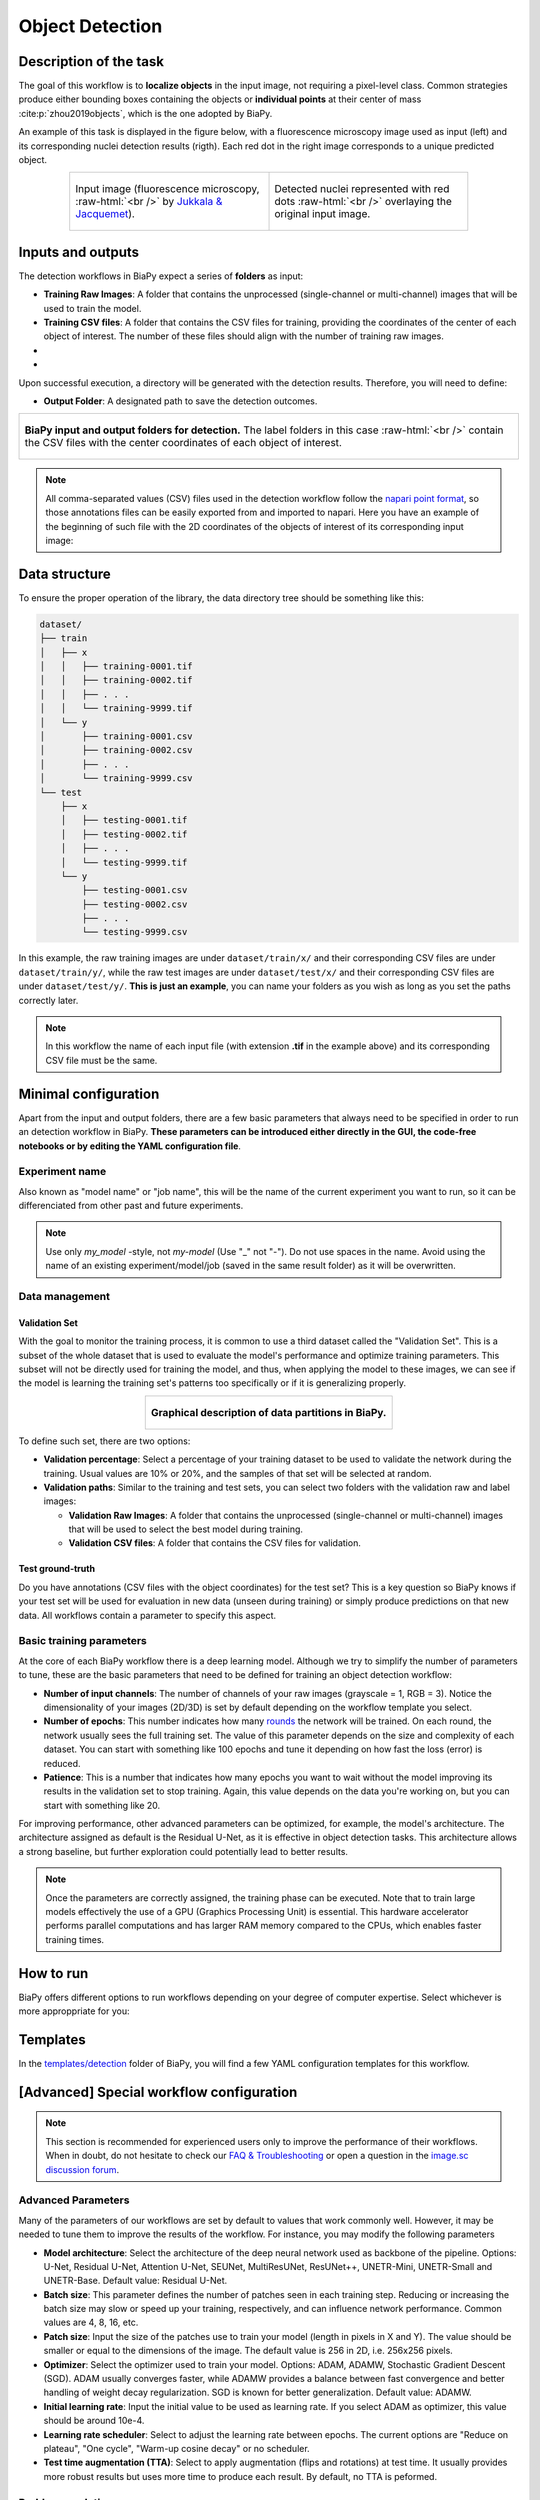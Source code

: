 .. _detection:

Object Detection
----------------

Description of the task
~~~~~~~~~~~~~~~~~~~~~~~

The goal of this workflow is to **localize objects** in the input image, not requiring a pixel-level class. Common strategies produce either bounding boxes containing the objects or **individual points** at their center of mass :cite:p:`zhou2019objects`, which is the one adopted by BiaPy.

An example of this task is displayed in the figure below, with a fluorescence microscopy image used as input (left) and its corresponding nuclei detection results (rigth). Each red dot in the right image corresponds to a unique predicted object.

.. role:: raw-html(raw)
    :format: html

.. list-table::
  :align: center
  :widths: 50 50
  
  * - .. figure:: ../img/detection/nuclei.png
         :align: center
         :figwidth: 300px

         Input image (fluorescence microscopy, :raw-html:`<br />` by `Jukkala & Jacquemet <https://zenodo.org/records/3715492#.Y4m7FjPMJH6>`_).


    - .. figure:: ../img/detection/detected-nuclei.png
         :align: center
         :figwidth: 300px

         Detected nuclei represented with red dots :raw-html:`<br />` overlaying the original input image.



Inputs and outputs
~~~~~~~~~~~~~~~~~~
The detection workflows in BiaPy expect a series of **folders** as input:

* **Training Raw Images**: A folder that contains the unprocessed (single-channel or multi-channel) images that will be used to train the model.
  
  .. collapse:: Expand to see how to configure

    .. tabs::
      .. tab:: GUI

        Under *Workflow*, select *Object detection*, twice *Continue*, under *General options* > *Train data*, click on the *Browse* button of **Input raw image folder**:

        .. image:: ../img/detection/GUI-train-data.png
          :align: center

      .. tab:: Google Colab / Notebooks
        
        In either the 2D or the 3D detection notebook, go to *Paths for Input Images and Output Files*, edit the field **train_data_path**:
        
        .. image:: ../img/detection/Notebooks-Inputs-Outputs.png
          :align: center
          :width: 85%

      .. tab:: YAML configuration file
        
        Edit the variable ``DATA.TRAIN.PATH`` with the absolute path to the folder with your training raw images.



* **Training CSV files**: A folder that contains the CSV files for training, providing the coordinates of the center of each object of interest. The number of these files should align with the number of training raw images.
  
  .. collapse:: Expand to see how to configure

    .. tabs::
      .. tab:: GUI

        Under *Workflow*, select *Object detection*, twice *Continue*, under *General options* > *Train data*, click on the *Browse* button of **Input CSV folder**:

        .. image:: ../img/detection/GUI-train-data.png
          :align: center

      .. tab:: Google Colab / Notebooks
        
        In either the 2D or the 3D detection notebook, go to *Paths for Input Images and Output Files*, edit the field **train_csv_path**:
        
        .. image:: ../img/detection/Notebooks-Inputs-Outputs.png
          :align: center
          :width: 85%

      .. tab:: YAML configuration file
        
        Edit the variable ``DATA.TRAIN.GT_PATH`` with the absolute path to the folder with your training CSV files.


* .. raw:: html

      <b><span style="color: darkgreen;">[Optional]</span> Test Raw Images</b>: A folder that contains the images to evaluate the model's performance.
 
  .. collapse:: Expand to see how to configure

    .. tabs::
      .. tab:: GUI

        Under *Workflow*, select *Object detection*, three times *Continue*, under *General options* > *Test data*, click on the *Browse* button of **Input raw image folder**:

        .. image:: ../img/detection/GUI-test-data.png
          :align: center

      .. tab:: Google Colab / Notebooks
        
        In either the 2D or the 3D detection notebook, go to *Paths for Input Images and Output Files*, edit the field **test_data_path**:
        
        .. image:: ../img/detection/Notebooks-Inputs-Outputs.png
          :align: center
          :width: 85%

      .. tab:: YAML configuration file
        
        Edit the variable ``DATA.TEST.PATH`` with the absolute path to the folder with your test raw images.

* .. raw:: html

      <b><span style="color: darkgreen;">[Optional]</span> Test CSV files</b>: A folder that contains the CSV files with the center of the objects for testing. Again, ensure their count aligns with that of the test raw images.

  .. collapse:: Expand to see how to configure

    .. tabs::
      .. tab:: GUI

        Under *Workflow*, select *Object detection*, three times *Continue*, under *General options* > *Test data*, select "Yes" in the *Do you have CSV files for test data?* field, and then click on the *Browse* button of **Input CSV folder**:

        .. image:: ../img/detection/GUI-test-data-gt.png
          :align: center

      .. tab:: Google Colab / Notebooks
        
        In either the 2D or the 3D detection notebook, go to *Paths for Input Images and Output Files*, edit the field **test_csv_path**:
        
        .. image:: ../img/detection/Notebooks-Inputs-Outputs.png
          :align: center
          :width: 85%

      .. tab:: YAML configuration file
        
        Edit the variable ``DATA.TEST.GT_PATH`` with the absolute path to the folder with your test CSV files.


Upon successful execution, a directory will be generated with the detection results. Therefore, you will need to define:

* **Output Folder**: A designated path to save the detection outcomes.

  .. collapse:: Expand to see how to configure

    .. tabs::
      .. tab:: GUI

        Under *Run Workflow*, click on the *Browse* button of **Output folder to save the results**:

        .. image:: ../img/detection/GUI-run-workflow.png
          :align: center

      .. tab:: Google Colab / Notebooks
        
        In either the 2D or the 3D detection notebook, go to *Paths for Input Images and Output Files*, edit the field **output_path**:
        
        .. image:: ../img/detection/Notebooks-Inputs-Outputs.png
          :align: center
          :width: 75%

      .. tab:: Command line
        
        When calling BiaPy from command line, you can specify the output folder with the ``--result_dir`` flag. See the *Command line* configuration of :ref:`detection_data_run` for a full example.


.. list-table::
  :align: center

  * - .. figure:: ../img/Inputs-outputs.svg
         :align: center
         :width: 500
         :alt: Graphical description of minimal inputs and outputs in BiaPy for detection.
        
         **BiaPy input and output folders for detection.** The label folders in this case :raw-html:`<br />` contain the CSV files with the center coordinates of each object of interest.
  


.. note:: All comma-separated values (CSV) files used in the detection workflow follow the `napari point format <https://napari.org/stable/howtos/layers/points.html>`_, so those annotations files can be easily exported from and imported to napari. Here you have an example of the beginning of such file with the 2D coordinates of the objects of interest of its corresponding input image:

  .. collapse:: Expand to visualize file

    .. code-block:: text

      index,axis-0,axis-1
      0,5,149
      1,6,491
      2,8,655
      3,4,890
      4,3,957
      5,16,791
      6,33,993
      7,43,894
      8,50,564
      9,53,538
      10,64,151
      11,64,318
      12,68,937
      13,74,466
      14,84,789
      15,88,408
      


.. _detection_data_prep:

Data structure
~~~~~~~~~~~~~~

To ensure the proper operation of the library, the data directory tree should be something like this: 

.. code-block:: 
    
  dataset/
  ├── train
  │   ├── x
  │   │   ├── training-0001.tif
  │   │   ├── training-0002.tif
  │   │   ├── . . .
  │   │   └── training-9999.tif
  │   └── y
  │       ├── training-0001.csv
  │       ├── training-0002.csv
  │       ├── . . .
  │       └── training-9999.csv
  └── test
      ├── x
      │   ├── testing-0001.tif
      │   ├── testing-0002.tif
      │   ├── . . .
      │   └── testing-9999.tif
      └── y
          ├── testing-0001.csv
          ├── testing-0002.csv
          ├── . . .
          └── testing-9999.csv


In this example, the raw training images are under ``dataset/train/x/`` and their corresponding CSV files are under ``dataset/train/y/``, while the raw test images are under ``dataset/test/x/`` and their corresponding CSV files are under ``dataset/test/y/``. **This is just an example**, you can name your folders as you wish as long as you set the paths correctly later.

.. note:: In this workflow the name of each input file (with extension **.tif** in the example above) and its corresponding CSV file must be the same. 


Minimal configuration
~~~~~~~~~~~~~~~~~~~~~
Apart from the input and output folders, there are a few basic parameters that always need to be specified in order to run an detection workflow in BiaPy. **These parameters can be introduced either directly in the GUI, the code-free notebooks or by editing the YAML configuration file**.

Experiment name
***************
Also known as "model name" or "job name", this will be the name of the current experiment you want to run, so it can be differenciated from other past and future experiments.

.. collapse:: Expand to see how to configure

    .. tabs::
      .. tab:: GUI

        Under *Run Workflow*, type the name you want for the job in the **Job name** field:

        .. image:: ../img/detection/GUI-run-workflow.png
          :align: center

      .. tab:: Google Colab / Notebooks
        
        In either the 2D or the 3D detection notebook, go to *Configure and train the DNN model* > *Select your parameters*, and edit the field **model_name**:
        
        .. image:: ../img/detection/Notebooks-model-name-data-conf.png
          :align: center
          :width: 65%

      .. tab:: Command line
        
        When calling BiaPy from command line, you can specify the output folder with the ``--name`` flag. See the *Command line* configuration of :ref:`detection_data_run` for a full example.


\

.. note:: Use only *my_model* -style, not *my-model* (Use "_" not "-"). Do not use spaces in the name. Avoid using the name of an existing experiment/model/job (saved in the same result folder) as it will be overwritten.

Data management
***************
Validation Set
""""""""""""""
With the goal to monitor the training process, it is common to use a third dataset called the "Validation Set". This is a subset of the whole dataset that is used to evaluate the model's performance and optimize training parameters. This subset will not be directly used for training the model, and thus, when applying the model to these images, we can see if the model is learning the training set's patterns too specifically or if it is generalizing properly.

.. list-table::
  :align: center

  * - .. figure:: ../img/data-partitions.png
         :align: center
         :width: 400
         :alt: Graphical description of data partitions in BiaPy
        
         **Graphical description of data partitions in BiaPy.**



To define such set, there are two options:
  
* **Validation percentage**: Select a percentage of your training dataset to be used to validate the network during the training. Usual values are 10% or 20%, and the samples of that set will be selected at random.
  
  .. collapse:: Expand to see how to configure

      .. tabs::
        .. tab:: GUI

          Under *Workflow*, select *Object detection*, click twice on *Continue*, and under *General options* > *Validation data*, select "Extract from train (split training)" in **Validation type**, and introduce your value in the **Train percentage for validation**:

          .. image:: ../img/GUI-validation-percentage.png
            :align: center

        .. tab:: Google Colab / Notebooks
          
          In either the 2D or the 3D detection notebook, go to *Configure and train the DNN model* > *Select your parameters*, and edit the field **percentage_validation**:
          
          .. image:: ../img/detection/Notebooks-model-name-data-conf.png
            :align: center
            :width: 65%

        .. tab:: YAML configuration file
        
          Edit the variable ``DATA.VAL.SPLIT_TRAIN`` with a value between 0 and 1, representing the proportion of the training set that will be set apart for validation.

* **Validation paths**: Similar to the training and test sets, you can select two folders with the validation raw and label images:

  * **Validation Raw Images**: A folder that contains the unprocessed (single-channel or multi-channel) images that will be used to select the best model during training.
  
    .. collapse:: Expand to see how to configure

      .. tabs::
        .. tab:: GUI

          Under *Workflow*, select *Object detection*, click twice on *Continue*, and under *General options* > *Validation data*, select "Not extracted from train (path needed)" in **Validation type**, click on the *Browse* button of **Input raw image folder** and select the folder containing your validation raw images:

          .. image:: ../img/detection/GUI-validation-paths.png
            :align: center

        .. tab:: Google Colab / Notebooks
          
          This option is currently not available in the notebooks.

        .. tab:: YAML configuration file
        
          Edit the variable ``DATA.VAL.PATH`` with the absolute path to your validation raw images.

  * **Validation CSV files**: A folder that contains the CSV files for validation.
  
    .. collapse:: Expand to see how to configure

      .. tabs::
        .. tab:: GUI

          Under *Workflow*, select *Object detection*, click twice on *Continue*, and under *General options* > *Validation data*, select "Not extracted from train (path needed)" in **Validation type**, click on the *Browse* button of **Input CSV folder** and select the folder containing your validation label images:

          .. image:: ../img/detection/GUI-validation-paths.png
            :align: center

        .. tab:: Google Colab / Notebooks
          
          This option is currently not available in the notebooks.

        .. tab:: YAML configuration file
        
          Edit the variable ``DATA.VAL.GT_PATH`` with the absolute path to your validation CSV files.

      .. note:: Remember the number and names of the validation raw images must much those of the validation CSV files.



Test ground-truth
"""""""""""""""""
Do you have annotations (CSV files with the object coordinates) for the test set? This is a key question so BiaPy knows if your test set will be used for evaluation in new data (unseen during training) or simply produce predictions on that new data. All workflows contain a parameter to specify this aspect.

.. collapse:: Expand to see how to configure

  .. tabs::
    .. tab:: GUI

      Under *Workflow*, select *Object detection*, three times *Continue*, under *General options* > *Test data*, select "Yes" in the **Do you have CSV files for test data?** field:

      .. image:: ../img/detection/GUI-test-data.png
        :align: center

    .. tab:: Google Colab / Notebooks
      
      In either the 2D or the 3D detection notebook, go to *Configure and train the DNN model* > *Select your parameters*, and select the **test_ground_truth** option:
      
      .. image:: ../img/detection/Notebooks-model-name-data-conf.png
        :align: center
        :width: 50%


    .. tab:: YAML configuration file
      
      Set the variable ``DATA.TEST.LOAD_GT`` to ``True``.


\

Basic training parameters
*************************
At the core of each BiaPy workflow there is a deep learning model. Although we try to simplify the number of parameters to tune, these are the basic parameters that need to be defined for training an object detection workflow:

* **Number of input channels**: The number of channels of your raw images (grayscale = 1, RGB = 3). Notice the dimensionality of your images (2D/3D) is set by default depending on the workflow template you select.
  
  .. collapse:: Expand to see how to configure

        .. tabs::
          .. tab:: GUI

            Under *Workflow*, select *Object detection*, click twice on *Continue*, and under *General options*, scroll down to *Advanced options*, and edit the last value of the field **Patch size** with the number of channels. This variable follows a ``(y, x, channels)`` notation in 2D and a ``(z, y, x, channels)`` notation in 3D:

            .. image:: ../img/GUI-advanced-options.png
              :align: center
              :width: 75%

          .. tab:: Google Colab / Notebooks
            
            In either the 2D or the 3D detection notebook, go to *Configure and train the DNN model* > *Select your parameters*, and edit the field **input_channels**:
            
            .. image:: ../img/detection/Notebooks-basic-training-params.png
              :align: center
              :width: 50%

          .. tab:: YAML configuration file
          
            Edit the last value of the variable ``DATA.PATCH_SIZE`` with the number of channels. This variable follows a ``(y, x, channels)`` notation in 2D and a ``(z, y, x, channels)`` notation in 3D.

* **Number of epochs**: This number indicates how many `rounds <https://machine-learning.paperspace.com/wiki/epoch>`_ the network will be trained. On each round, the network usually sees the full training set. The value of this parameter depends on the size and complexity of each dataset. You can start with something like 100 epochs and tune it depending on how fast the loss (error) is reduced.
  
  .. collapse:: Expand to see how to configure

        .. tabs::
          .. tab:: GUI

            Under *Workflow*, select *Object detection*, click twice on *Continue*, and under *General options*, scroll down to *Basic training parameters*, and edit the field **Number of epochs**:

            .. image:: ../img/GUI-basic-training-params.png
              :align: center
              :width: 75%

          .. tab:: Google Colab / Notebooks
            
            In either the 2D or the 3D detection notebook, go to *Configure and train the DNN model* > *Select your parameters*, and edit the field **number_of_epochs**:
            
            .. image:: ../img/detection/Notebooks-basic-training-params.png
              :align: center
              :width: 50%

          .. tab:: YAML configuration file
          
            Edit the last value of the variable ``TRAIN.EPOCHS`` with the number of epochs. For this to have effect, the variable ``TRAIN.ENABLE`` should also be set to ``True``.

* **Patience**: This is a number that indicates how many epochs you want to wait without the model improving its results in the validation set to stop training. Again, this value depends on the data you're working on, but you can start with something like 20.
   
  .. collapse:: Expand to see how to configure

        .. tabs::
          .. tab:: GUI

            Under *Workflow*, select *Object detection*, click twice on *Continue*, and under *General options*, scroll down to *Basic training parameters*, and edit the field **Patience**:

            .. image:: ../img/GUI-basic-training-params.png
              :align: center
              :width: 75%

          .. tab:: Google Colab / Notebooks
            
            In either the 2D or the 3D detection notebook, go to *Configure and train the DNN model* > *Select your parameters*, and edit the field **patience**:
            
            .. image:: ../img/detection/Notebooks-basic-training-params.png
              :align: center
              :width: 50%

          .. tab:: YAML configuration file
          
            Edit the last value of the variable ``TRAIN.PATIENCE`` with the number of epochs. For this to have effect, the variable ``TRAIN.ENABLE`` should also be set to ``True``.


For improving performance, other advanced parameters can be optimized, for example, the model's architecture. The architecture assigned as default is the Residual U-Net, as it is effective in object detection tasks. This architecture allows a strong baseline, but further exploration could potentially lead to better results.

.. note:: Once the parameters are correctly assigned, the training phase can be executed. Note that to train large models effectively the use of a GPU (Graphics Processing Unit) is essential. This hardware accelerator performs parallel computations and has larger RAM memory compared to the CPUs, which enables faster training times.

.. _detection_data_run:

How to run
~~~~~~~~~~
BiaPy offers different options to run workflows depending on your degree of computer expertise. Select whichever is more approppriate for you:

.. tabs::
   .. tab:: GUI

        In the GUI of BiaPy, under *Workflow*, select *Object Detection* and follow the instructions displayed there:

        .. image:: ../img/gui/biapy_gui_detection.png
            :align: center 

   .. tab:: Google Colab
        
        BiaPy offers two code-free notebooks in Google Colab to perform object detection:

        .. |detection_2D_colablink| image:: https://colab.research.google.com/assets/colab-badge.svg
            :target: https://colab.research.google.com/github/BiaPyX/BiaPy/blob/master/notebooks/detection/BiaPy_2D_Detection.ipynb

        * For 2D images: |detection_2D_colablink|

        .. |detection_3D_colablink| image:: https://colab.research.google.com/assets/colab-badge.svg
            :target: https://colab.research.google.com/github/BiaPyX/BiaPy/blob/master/notebooks/detection/BiaPy_3D_Detection.ipynb

        * For 3D images: |detection_3D_colablink|

   .. tab:: Docker 

        If you installed BiaPy via Docker, `open a terminal <../get_started/faq.html#opening-a-terminal>`__ as described in :ref:`installation`. . Then, you can use for instance the `2d_detection.yaml <https://github.com/BiaPyX/BiaPy/blob/master/templates/detection/2d_detection.yaml>`__ template file (or your own YAML configuration file), and run the workflow as follows:

        .. code-block:: bash                                                                                                    

            # Configuration file
            job_cfg_file=/home/user/2d_detection.yaml
            # Path to the data directory
            data_dir=/home/user/data
            # Where the experiment output directory should be created
            result_dir=/home/user/exp_results
            # Just a name for the job
            job_name=my_2d_detection
            # Number that should be increased when one need to run the same job multiple times (reproducibility)
            job_counter=1
            # Number of the GPU to run the job in (according to 'nvidia-smi' command)
            gpu_number=0

            docker run --rm \
                --gpus "device=$gpu_number" \
                --mount type=bind,source=$job_cfg_file,target=$job_cfg_file \
                --mount type=bind,source=$result_dir,target=$result_dir \
                --mount type=bind,source=$data_dir,target=$data_dir \
                BiaPyX/biapy \
                    -cfg $job_cfg_file \
                    -rdir $result_dir \
                    -name $job_name \
                    -rid $job_counter \
                    -gpu "$gpu_number"

        .. note:: 
            Note that ``data_dir`` must contain all the paths ``DATA.*.PATH`` and ``DATA.*.GT_PATH`` so the container can find them. For instance, if you want to only train in this example ``DATA.TRAIN.PATH`` and ``DATA.TRAIN.GT_PATH`` could be ``/home/user/data/train/x`` and ``/home/user/data/train/y`` respectively. 

   .. tab:: Command line

        `From a terminal <../get_started/faq.html#opening-a-terminal>`__, you can use for instance the `2d_detection.yaml <https://github.com/BiaPyX/BiaPy/blob/master/templates/detection/2d_detection.yaml>`__ template file (or your own YAML configuration file), and run the workflow as follows:

        .. code-block:: bash
            
            # Configuration file
            job_cfg_file=/home/user/2d_detection.yaml       
            # Where the experiment output directory should be created
            result_dir=/home/user/exp_results  
            # Just a name for the job
            job_name=my_2d_detection      
            # Number that should be increased when one need to run the same job multiple times (reproducibility)
            job_counter=1
            # Number of the GPU to run the job in (according to 'nvidia-smi' command)
            gpu_number=0                   

            # Load the environment
            conda activate BiaPy_env
            
            biapy \
                --config $job_cfg_file \
                --result_dir $result_dir  \ 
                --name $job_name    \
                --run_id $job_counter  \
                --gpu "$gpu_number"  


        For multi-GPU training you can call BiaPy as follows:

        .. code-block:: bash
            
            # First check where is your biapy command (you need it in the below command)
            # $ which biapy
            # > /home/user/anaconda3/envs/BiaPy_env/bin/biapy

            gpu_number="0, 1, 2"
            python -u -m torch.distributed.run \
                --nproc_per_node=3 \
                /home/user/anaconda3/envs/BiaPy_env/bin/biapy \
                --config $job_cfg_file \
                --result_dir $result_dir  \ 
                --name $job_name    \
                --run_id $job_counter  \
                --gpu "$gpu_number"  

        ``nproc_per_node`` needs to be equal to the number of GPUs you are using (e.g. ``gpu_number`` length).



Templates                                                                                                                 
~~~~~~~~~~

In the `templates/detection <https://github.com/BiaPyX/BiaPy/tree/master/templates/detection>`__ folder of BiaPy, you will find a few YAML configuration templates for this workflow. 


[Advanced] Special workflow configuration
~~~~~~~~~~~~~~~~~~~~~~~~~~~~~~~~~~~~~~~~~

.. note:: This section is recommended for experienced users only to improve the performance of their workflows. When in doubt, do not hesitate to check our `FAQ & Troubleshooting <../get_started/faq.html>`__ or open a question in the `image.sc discussion forum <our FAQ & Troubleshooting section>`_.

Advanced Parameters 
*******************
Many of the parameters of our workflows are set by default to values that work commonly well. However, it may be needed to tune them to improve the results of the workflow. For instance, you may modify the following parameters

* **Model architecture**: Select the architecture of the deep neural network used as backbone of the pipeline. Options: U-Net, Residual U-Net, Attention U-Net, SEUNet, MultiResUNet, ResUNet++, UNETR-Mini, UNETR-Small and UNETR-Base. Default value: Residual U-Net.
* **Batch size**: This parameter defines the number of patches seen in each training step. Reducing or increasing the batch size may slow or speed up your training, respectively, and can influence network performance. Common values are 4, 8, 16, etc.
* **Patch size**: Input the size of the patches use to train your model (length in pixels in X and Y). The value should be smaller or equal to the dimensions of the image. The default value is 256 in 2D, i.e. 256x256 pixels.
* **Optimizer**: Select the optimizer used to train your model. Options: ADAM, ADAMW, Stochastic Gradient Descent (SGD). ADAM usually converges faster, while ADAMW provides a balance between fast convergence and better handling of weight decay regularization. SGD is known for better generalization. Default value: ADAMW.
* **Initial learning rate**: Input the initial value to be used as learning rate. If you select ADAM as optimizer, this value should be around 10e-4. 
* **Learning rate scheduler**: Select to adjust the learning rate between epochs. The current options are "Reduce on plateau", "One cycle", "Warm-up cosine decay" or no scheduler.
* **Test time augmentation (TTA)**: Select to apply augmentation (flips and rotations) at test time. It usually provides more robust results but uses more time to produce each result. By default, no TTA is peformed.

Problem resolution
******************

In the detection workflows, a **pre-processing** step is performed where the list of points of the ``.csv`` file is transformed into point mask images. During this process some checks are made to ensure there is not repeated point in the ``.csv``. This option is ``True`` by default with ``PROBLEM.DETECTION.CHECK_POINTS_CREATED`` so if any problem is found the point mask of that ``.csv`` will not be created until the problem is solve. 

After the train phase, the model output will be an image where each pixel of each channel will have the probability (in ``[0-1]`` range) of being of the class that represents that channel. The image would be something similar to the left picture below:

.. list-table::
  :align: center
  :width: 680px

  * - .. figure:: ../img/detection_probs.png
         :align: center
         :width: 300px

         Model output.   

    - .. figure:: ../img/detected_points.png
         :align: center
         :width: 300px

         Final points considered. 


So those probability images, as the left picture above, can be converted into the final points, as the rigth picture above. To do so you can use two possible functions (defined by ``TEST.DET_POINT_CREATION_FUNCTION``):

* ``'peak_local_max'`` (`function <https://scikit-image.org/docs/stable/api/skimage.feature.html#skimage.feature.peak_local_max>`__). 
* ``'blob_log'`` (`function <https://scikit-image.org/docs/stable/api/skimage.feature.html#skimage.feature.blob_log>`__).  

The most important aspect of these options is using the threshold defined by the ``TEST.DET_MIN_TH_TO_BE_PEAK`` variable, which sets the minimum probability for a point to be considered.

CSV specifications
******************
The CSV files used in the detection workflows are as follows:
  
* Each row represents the middle point of the object to be detected. Each column is a coordinate in the image dimension space. 

* The first column name does not matter but it needs to be there. No matter also the enumeration and order for that column.

* If the images are ``3D``, three columns need to be present and their names must be ``[axis-0, axis-1, axis-2]``, which represent ``(z,y,x)`` axes. If the images are ``2D``, only two columns are required ``[axis-0, axis-1]``, which represent ``(y,x)`` axes. 

* For multi-class detection problem, i.e. ``MODEL.N_CLASSES > 1``, add an additional ``class`` column to the file. The classes need to start from ``1`` and consecutive, i.e. ``1,2,3,4...`` and not like ``1,4,8,6...``. 

* Coordinates can be float or int but they will be converted into ints so they can be translated to pixels. 


Metrics
*******

During the inference phase, the performance of the test data is measured using different metrics if test annotations were provided (i.e. ground truth) and, consequently, ``DATA.TEST.LOAD_GT`` is ``True``. In the case of detection, the **Intersection over Union** (IoU) is measured after network prediction:

* **IoU** metric, also referred as the Jaccard index, is essentially a method to quantify the percent of overlap between the target masks (small point masks in the detection workflows) and the prediction output. Depending on the configuration, different values are calculated (as explained in :ref:`config_test` and :ref:`config_metric`). This values can vary a lot as stated in :cite:p:`Franco-Barranco2021`.

    * **Per patch**: IoU is calculated for each patch separately and then averaged. 
    * **Reconstructed image**: IoU is calculated for each reconstructed image separately and then averaged. Notice that depending on the amount of overlap/padding selected the merged image can be different than just concatenating each patch. 
    * **Full image**: IoU is calculated for each image separately and then averaged. The results may be slightly different from the reconstructed image. 

Then, after extracting the final points from the predictions, **precision**, **recall** and **F1** are defined as follows:

* **Precision**, is the fraction of relevant points among the retrieved points. More info `here <https://en.wikipedia.org/wiki/Precision_and_recall>`__.

* **Recall**, is the fraction of relevant points that were retrieved. More info `here <https://en.wikipedia.org/wiki/Precision_and_recall>`__.

* **F1**, is the harmonic mean of the precision and recall. More info `here <https://en.wikipedia.org/wiki/F-score>`__.

The last three metrics, i.e. precision, recall and F1, use ``TEST.DET_TOLERANCE`` to determine when a point is considered as a true positive. In this process the test resolution is also taken into account. You can set different tolerances for each class, e.g. ``[10,15]``.

Post-processing
***************

After network prediction, if your data is ``3D`` (e.g. ``PROBLEM.NDIM`` is ``2D`` or ``TEST.ANALIZE_2D_IMGS_AS_3D_STACK`` is ``True``), there are the following options to improve your object probabilities:

* **Z-filtering**: to apply a median filtering in ``z`` axis. Useful to maintain class coherence across ``3D`` volumes. Enable it with ``TEST.POST_PROCESSING.Z_FILTERING`` and use ``TEST.POST_PROCESSING.Z_FILTERING_SIZE`` for the size of the median filter. 

* **YZ-filtering**: to apply a median filtering in ``y`` and ``z`` axes. Useful to maintain class coherence across ``3D`` volumes that can work slightly better than ``Z-filtering``. Enable it with ``TEST.POST_PROCESSING.YZ_FILTERING`` and use ``TEST.POST_PROCESSING.YZ_FILTERING_SIZE`` for the size of the median filter.  

\

Finally, discrete points are calculated from the predicted probabilities. Some post-processing methods can then be applied as well:
    
* **Remove close points**: to remove redundant close points to each other within a certain radius (controlled by ``TEST.POST_PROCESSING.REMOVE_CLOSE_POINTS``). The radius value can be specified using the variable ``TEST.POST_PROCESSING.REMOVE_CLOSE_POINTS_RADIUS``. You can set different radius for each class, e.g. ``[0.7,0.9]``. In this post-processing is important to set ``DATA.TEST.RESOLUTION``, specially for ``3D`` data where the resolution in ``z`` dimension is usually less than in other axes. That resolution will be taken into account when removing points. 
* **Create instances from points**: Once the points have been detected and any close points have been removed, it is possible to create instances from the remaining points. The variable ``TEST.POST_PROCESSING.DET_WATERSHED`` can be set to perform this step. However, sometimes cells have low contrast in their centers, for example due to the presence of a nucleus. This can result in the seed growing to fill only the nucleus while the cell is much larger. In order to address the issue of limited growth of certain types of seeds, a process has been implemented to expand the seeds beyond the borders of their nuclei. This process allows for improved growth of these seeds. To ensure that this process is applied only to the appropriate cells, variables such as ``TEST.POST_PROCESSING.DET_WATERSHED_DONUTS_CLASSES``, ``TEST.POST_PROCESSING.DET_WATERSHED_DONUTS_PATCH``, and ``TEST.POST_PROCESSING.DET_WATERSHED_DONUTS_NUCLEUS_DIAMETER`` have been created. It is important to note that these variables are necessary to prevent the expansion of the seed beyond the boundaries of the cell, which could lead to expansion into the background.

.. figure:: ../img/donuts_cell_det_watershed_illustration.png
    :width: 400px
    :align: center
    
    **Post-processing option in the detection workflows: create instances from point detections**. From left to right: raw image, initial seeds for the watershed and the resulting instances after growing the seeds. In the first row, the problem with nucleus visible type cells is depicted, where the central seed can not be grown more than the nucleus border. In the second row, the solution of dilating the central point is depicted. 


.. _detection_results:

Results                                                                                                                 
~~~~~~~  

The results are placed in ``results`` folder under ``--result_dir`` directory with the ``--name`` given. Following the example, you should see that the directory ``/home/user/exp_results/my_2d_detection`` has been created. If the same experiment is run 5 times, varying ``--run_id`` argument only, you should find the following directory tree: 

.. collapse:: Expand directory tree 

    .. code-block:: bash

      my_2d_detection/
      ├── config_files
      │   └── my_2d_detection.yaml                                                                                                           
      ├── checkpoints
      │   └── my_2d_detection_1-checkpoint-best.pth
      └── results
          ├── my_2d_detection_1
          ├── . . .
          └── my_2d_detection_5
              ├── aug
              │   └── .tif files
              ├── charts
              │   ├── my_2d_detection_1_*.png
              │   └── my_2d_detection_1_loss.png
              ├── per_image
              │   ├── .tif files
              │   └── .zarr files (or.h5)
              ├── full_image
              │   └── .tif files
              ├── per_image_local_max_check
              │   ├── .tif files  
              │   ├── *_points.csv files  
              │   └── *_all_points.csv files
              ├── point_associations
              │   ├── .tif files
              │   └── .csv files  
              ├── watershed
              │   ├── seed_map.tif
              │   ├── foreground.tif                
              │   └── watershed.tif
              ├── train_logs
              └── tensorboard

\

* ``config_files``: directory where the .yaml filed used in the experiment is stored. 

  * ``my_2d_detection.yaml``: YAML configuration file used (it will be overwrited every time the code is run).

* ``checkpoints``, *optional*: directory where model's weights are stored. Only created when ``TRAIN.ENABLE`` is ``True`` and the model is trained for at least one epoch. Can contain:

  * ``my_2d_detection_1-checkpoint-best.pth``, *optional*: checkpoint file (best in validation) where the model's weights are stored among other information. Only created when the model is trained for at least one epoch. 

  * ``normalization_mean_value.npy``, *optional*: normalization mean value. Is saved to not calculate it everytime and to use it in inference. Only created if ``DATA.NORMALIZATION.TYPE`` is ``custom``.
  
  * ``normalization_std_value.npy``, *optional*: normalization std value. Is saved to not calculate it everytime and to use it in inference. Only created if ``DATA.NORMALIZATION.TYPE`` is ``custom``.
  
* ``results``: directory where all the generated checks and results will be stored. There, one folder per each run are going to be placed. Can contain:

  * ``my_2d_detection_1``: run 1 experiment folder. Can contain:

    * ``aug``, *optional*: image augmentation samples. Only created if ``AUGMENTOR.AUG_SAMPLES`` is ``True``.

    * ``charts``, *optional*: only created when ``TRAIN.ENABLE`` is ``True`` and epochs trained are more or equal ``LOG.CHART_CREATION_FREQ``. Can contain:

      * ``my_2d_detection_1_*.png``: plot of each metric used during training.

      * ``my_2d_detection_1_loss.png``: loss over epochs plot. 

    * ``per_image``, *optional*: only created if ``TEST.FULL_IMG`` is ``False``. Can contain:

      * ``.tif files``, *optional*: reconstructed images from patches. Created when ``TEST.BY_CHUNKS.ENABLE`` is ``False`` or when ``TEST.BY_CHUNKS.ENABLE`` is ``True`` but ``TEST.BY_CHUNKS.SAVE_OUT_TIF`` is ``True``. 

      * ``.zarr files (or.h5)``, *optional*: reconstructed images from patches. Created when ``TEST.BY_CHUNKS.ENABLE`` is ``True``.

    * ``full_image``, *optional*: only created if ``TEST.FULL_IMG`` is ``True``. Can contain:

      * ``.tif files``: full image predictions.

    * ``per_image_local_max_check``, can contain:

      * ``.tif files``, *optional*: same as ``per_image`` but with the final detected points in tif format. Created when ``TEST.BY_CHUNKS.ENABLE`` is ``False`` or when ``TEST.BY_CHUNKS.ENABLE`` is ``True`` but ``TEST.BY_CHUNKS.SAVE_OUT_TIF`` is ``True``.  

      * ``*_points.csv files``: final point list for each test sample or test chunk (only created if ``TEST.BY_CHUNKS.ENABLE`` is ``True``). 

      * ``*_all_points.csv files``, *optional*: all points of all chunks together for each test Zarr/H5 sample (only created if ``TEST.BY_CHUNKS.ENABLE``).

    * ``point_associations``, *optional*: only if ground truth was provided by setting ``DATA.TEST.LOAD_GT``. Can contain:

      * ``.tif files``, coloured associations per each matching threshold selected to be analised (controlled by ``TEST.MATCHING_STATS_THS_COLORED_IMG``) for each test sample or test chunk. Green is a true positive, red is a false negative and blue is a false positive.

      * ``.csv files``: false positives (``_fp``) and ground truth associations (``_gt_assoc``) for each test sample or test chunk. There is a file per each matching threshold selected (controlled by ``TEST.MATCHING_STATS_THS``).  

    * ``watershed``, *optional*: only if ``TEST.POST_PROCESSING.DET_WATERSHED`` and ``PROBLEM.DETECTION.DATA_CHECK_MW`` are ``True``. Can contain: 
              
      * ``seed_map.tif``: initial seeds created before growing. 
          
      * ``semantic.tif``: region where the watershed will run.

      * ``foreground.tif``: foreground mask area that delimits the grown of the seeds.

    * ``train_logs``: each row represents a summary of each epoch stats. Only avaialable if training was done.
        
    * ``tensorboard``: tensorboard logs.

.. note:: 

  Here, for visualization purposes, only ``my_2d_detection_1`` has been described but ``my_2d_detection_2``, ``my_2d_detection_3``, ``my_2d_detection_4`` and ``my_2d_detection_5`` will follow the same structure.



